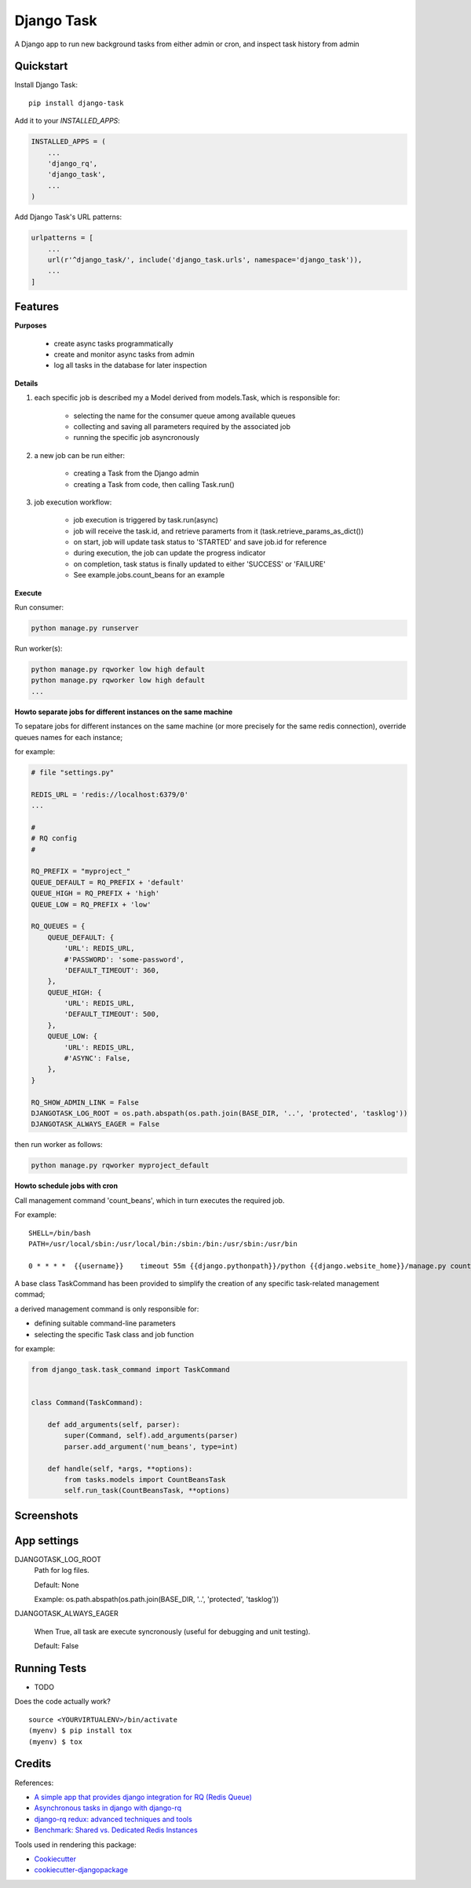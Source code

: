 =============================
Django Task
=============================

.. image:: https://badge.fury.io/py/django-task.svg
    :target: https://badge.fury.io/py/django-task

.. image:: https://travis-ci.org/morlandi/django-task.svg?branch=master
    :target: https://travis-ci.org/morlandi/django-task

.. image:: https://codecov.io/gh/morlandi/django-task/branch/master/graph/badge.svg
    :target: https://codecov.io/gh/morlandi/django-task

A Django app to run new background tasks from either admin or cron, and inspect task history from admin

Quickstart
----------

Install Django Task::

    pip install django-task

Add it to your `INSTALLED_APPS`:

.. code-block:: python

    INSTALLED_APPS = (
        ...
        'django_rq',
        'django_task',
        ...
    )

Add Django Task's URL patterns:

.. code-block:: python

    urlpatterns = [
        ...
        url(r'^django_task/', include('django_task.urls', namespace='django_task')),
        ...
    ]

Features
--------

**Purposes**

    - create async tasks programmatically
    - create and monitor async tasks from admin
    - log all tasks in the database for later inspection

**Details**

1. each specific job is described my a Model derived from models.Task, which
   is responsible for:

    - selecting the name for the consumer queue among available queues
    - collecting and saving all parameters required by the associated job
    - running the specific job asyncronously

2. a new job can be run either:

    - creating a Task from the Django admin
    - creating a Task from code, then calling Task.run()

3. job execution workflow:

    - job execution is triggered by task.run(async)
    - job will receive the task.id, and retrieve paramerts from it (task.retrieve_params_as_dict())
    - on start, job will update task status to 'STARTED' and save job.id for reference
    - during execution, the job can update the progress indicator
    - on completion, task status is finally updated to either 'SUCCESS' or 'FAILURE'
    - See example.jobs.count_beans for an example

**Execute**

Run consumer:

.. code:: bash

    python manage.py runserver


Run worker(s):

.. code:: bash

    python manage.py rqworker low high default
    python manage.py rqworker low high default
    ...

**Howto separate jobs for different instances on the same machine**

To sepatare jobs for different instances on the same machine (or more precisely
for the same redis connection), override queues names for each instance;

for example:

.. code:: python

    # file "settings.py"

    REDIS_URL = 'redis://localhost:6379/0'
    ...

    #
    # RQ config
    #

    RQ_PREFIX = "myproject_"
    QUEUE_DEFAULT = RQ_PREFIX + 'default'
    QUEUE_HIGH = RQ_PREFIX + 'high'
    QUEUE_LOW = RQ_PREFIX + 'low'

    RQ_QUEUES = {
        QUEUE_DEFAULT: {
            'URL': REDIS_URL,
            #'PASSWORD': 'some-password',
            'DEFAULT_TIMEOUT': 360,
        },
        QUEUE_HIGH: {
            'URL': REDIS_URL,
            'DEFAULT_TIMEOUT': 500,
        },
        QUEUE_LOW: {
            'URL': REDIS_URL,
            #'ASYNC': False,
        },
    }

    RQ_SHOW_ADMIN_LINK = False
    DJANGOTASK_LOG_ROOT = os.path.abspath(os.path.join(BASE_DIR, '..', 'protected', 'tasklog'))
    DJANGOTASK_ALWAYS_EAGER = False

then run worker as follows:

.. code:: python

    python manage.py rqworker myproject_default

**Howto schedule jobs with cron**

Call management command 'count_beans', which in turn executes the required job.

For example::

    SHELL=/bin/bash
    PATH=/usr/local/sbin:/usr/local/bin:/sbin:/bin:/usr/sbin:/usr/bin

    0 * * * *  {{username}}    timeout 55m {{django.pythonpath}}/python {{django.website_home}}/manage.py count_beans 1000 >> {{django.logto}}/cron.log 2>&1

A base class TaskCommand has been provided to simplify the creation of any specific
task-related management commad;

a derived management command is only responsible for:

- defining suitable command-line parameters
- selecting the specific Task class and job function

for example:

.. code:: python

    from django_task.task_command import TaskCommand


    class Command(TaskCommand):

        def add_arguments(self, parser):
            super(Command, self).add_arguments(parser)
            parser.add_argument('num_beans', type=int)

        def handle(self, *args, **options):
            from tasks.models import CountBeansTask
            self.run_task(CountBeansTask, **options)

Screenshots
-----------

.. image:: example/etc/screenshot_001.png

.. image:: example/etc/screenshot_002.png


App settings
------------

DJANGOTASK_LOG_ROOT
    Path for log files.

    Default: None

    Example: os.path.abspath(os.path.join(BASE_DIR, '..', 'protected', 'tasklog'))

DJANGOTASK_ALWAYS_EAGER

    When True, all task are execute syncronously (useful for debugging and unit testing).

    Default: False


Running Tests
-------------

* TODO

Does the code actually work?

::

    source <YOURVIRTUALENV>/bin/activate
    (myenv) $ pip install tox
    (myenv) $ tox

Credits
-------

References:

- `A simple app that provides django integration for RQ (Redis Queue) <https://github.com/ui/django-rq>`_
- `Asynchronous tasks in django with django-rq <https://spapas.github.io/2015/01/27/async-tasks-with-django-rq/>`_
- `django-rq redux: advanced techniques and tools <https://spapas.github.io/2015/09/01/django-rq-redux/>`_
- `Benchmark: Shared vs. Dedicated Redis Instances <https://redislabs.com/blog/benchmark-shared-vs-dedicated-redis-instances/>`_

Tools used in rendering this package:

*  Cookiecutter_
*  `cookiecutter-djangopackage`_

.. _Cookiecutter: https://github.com/audreyr/cookiecutter
.. _`cookiecutter-djangopackage`: https://github.com/pydanny/cookiecutter-djangopackage
